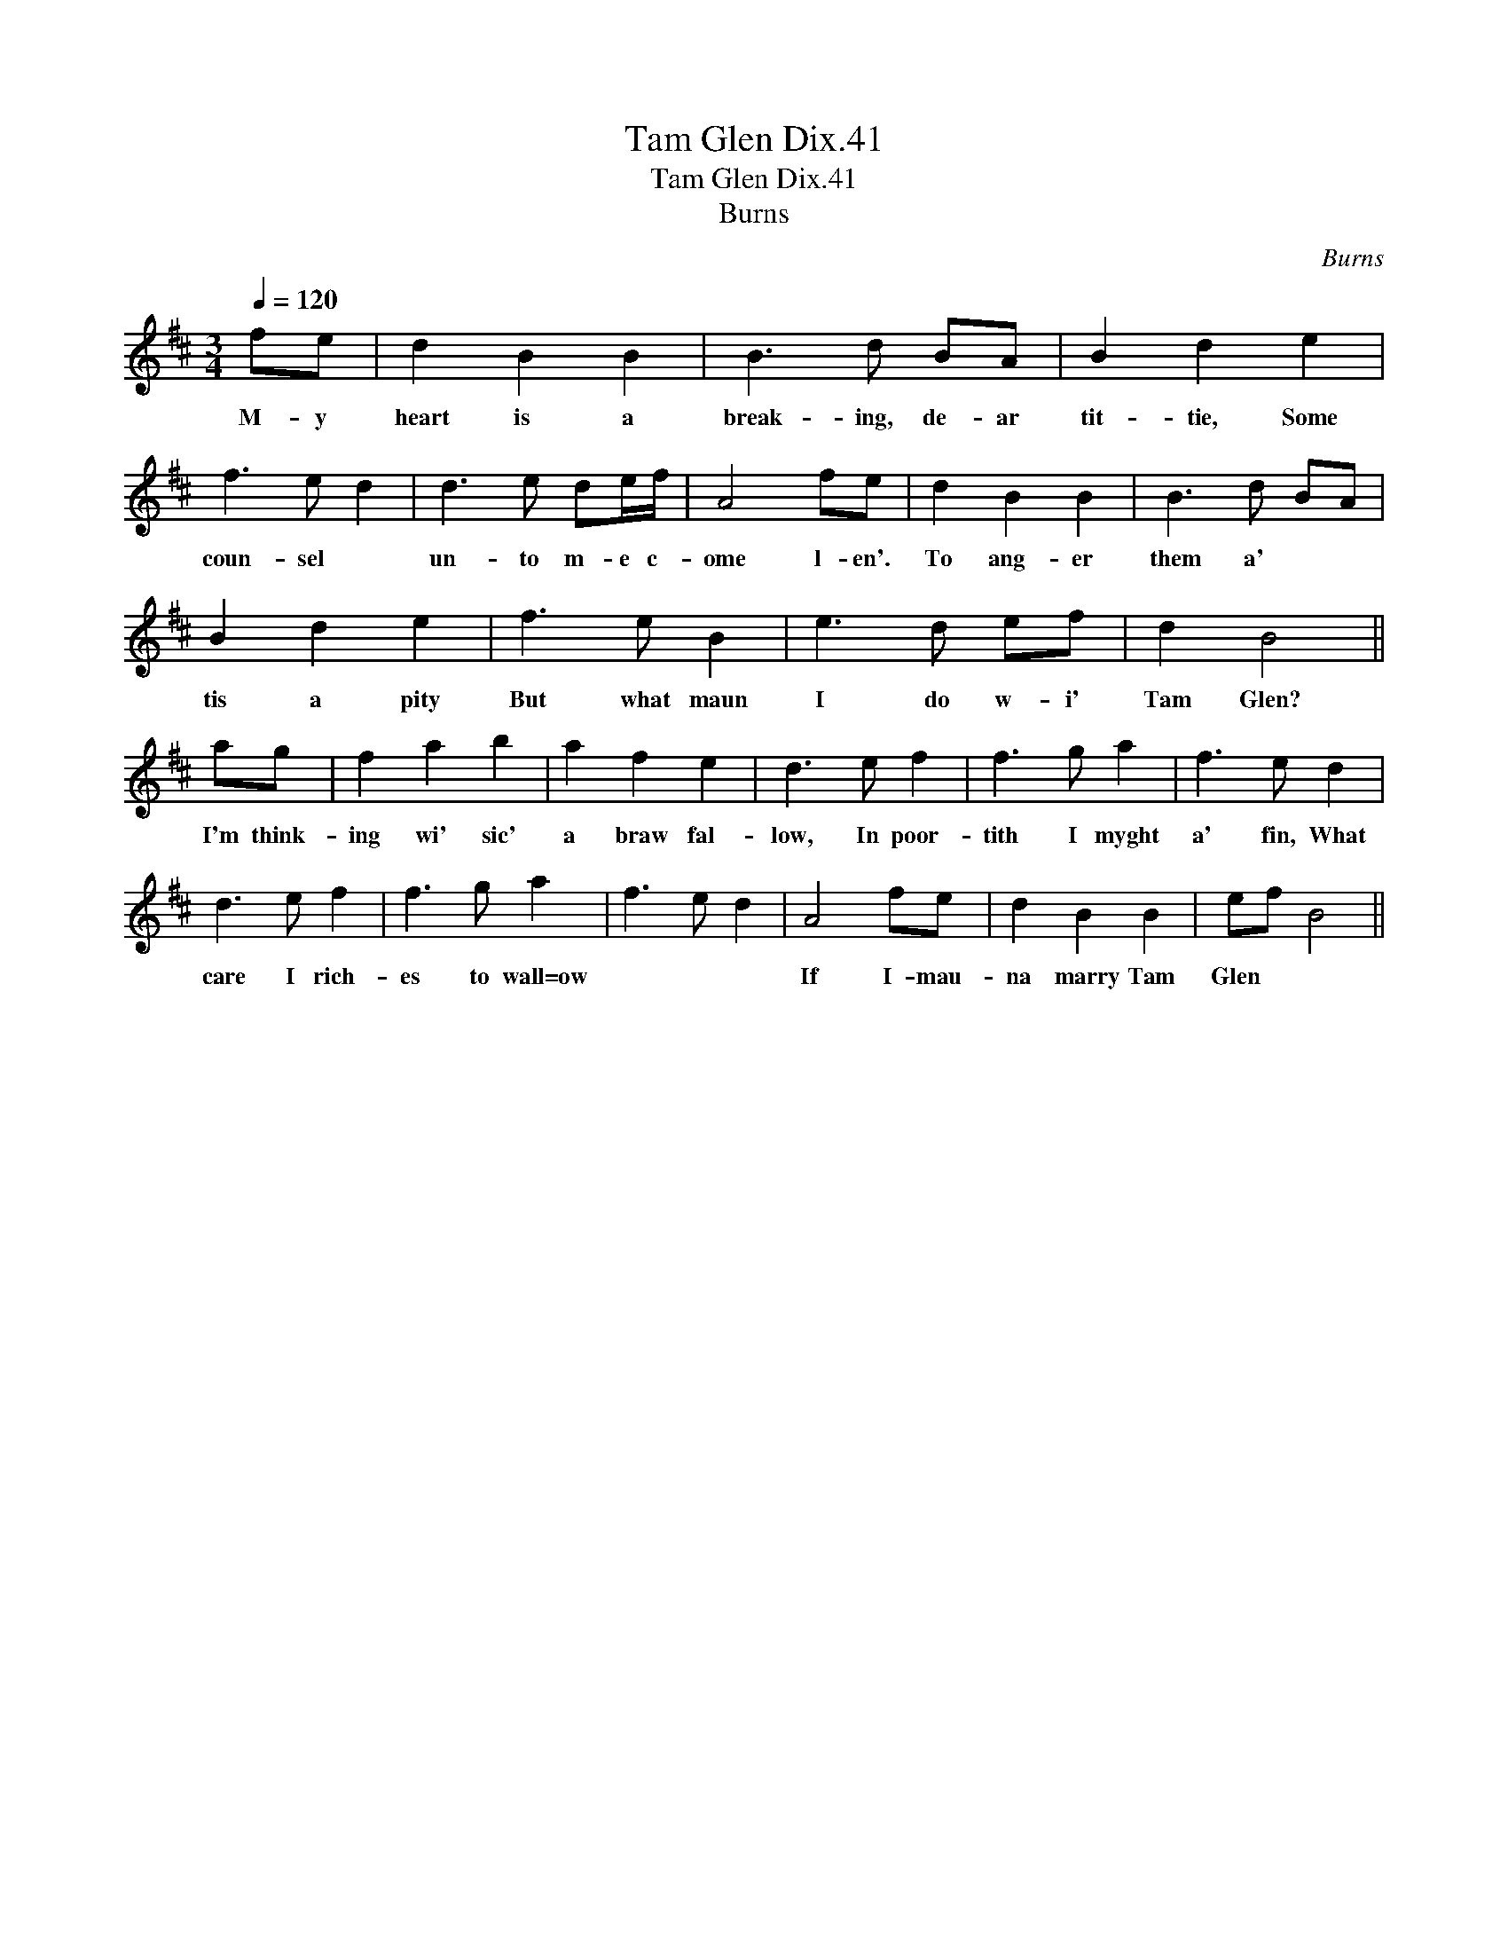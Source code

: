 X:1
T:Tam Glen Dix.41
T:Tam Glen Dix.41
T:Burns
C:Burns
L:1/8
Q:1/4=120
M:3/4
K:Bmin
V:1 treble 
V:1
 fe | d2 B2 B2 | B3 d BA | B2 d2 e2 | f3 e d2 | d3 e de/f/ | A4 fe | d2 B2 B2 | B3 d BA | %9
w: M- y|heart is a|break- ing, de- ar|tit- tie, Some|coun- sel *|un- to m- e c-|ome l- en'.|To ang- er|them a' * *|
 B2 d2 e2 | f3 e B2 | e3 d ef | d2 B4 || ag | f2 a2 b2 | a2 f2 e2 | d3 e f2 | f3 g a2 | f3 e d2 | %19
w: tis a pity|But what maun|I do w- i'|Tam Glen?|I'm think-|ing wi' sic'|a braw fal-|low, In poor-|tith I myght|a' fin, What|
 d3 e f2 | f3 g a2 | f3 e d2 | A4 fe | d2 B2 B2 | ef B4 || %25
w: care I rich-|es to wall=ow||If I- mau-|na marry Tam|Glen * *|

